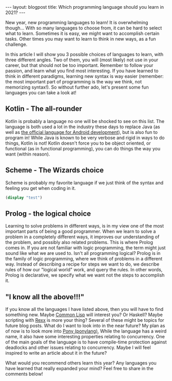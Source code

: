 #+OPTIONS: toc:nil num:nil
#+STARTUP: showall indent
#+STARTUP: hidestars
#+BEGIN_EXPORT html
---
layout: blogpost
title: Which programming language should you learn in 2021?
---
#+END_EXPORT

New year, new programming languages to learn! It is overwhelming though... With so many languages to choose from, it can be hard to select what to learn. Sometimes it is easy, we might want to accomplish certain tasks. Other times you may want to learn to think in new ways, as a fun challenge. 


In this article I will show you 3 possible choices of languages to learn, with three different angles. Two of them, you will (most likely) not use in your career, but that should not be too important. Remember to follow your passion, and learn what you find most interesting. If you have learned to think in different paradigms, learning new syntax is way easier (remember: the most important part of programming is the way we think, not memorizing syntax!). So without further ado, let's present some fun languages you can take a look at! 



** Kotlin - The all-rounder
Kotlin is probably a language no one will be shocked to see on this list. The language is both used a lot in the industry these days to replace Java (as well as [[https://developer.android.com/kotlin][the official language for Android development]]), but is also fun to program in! While Java is known to be very verbose and rigid in ways to do things, Kotlin is not! Kotlin doesn't force you to be object oriented, or functional (as in functional programming), you can do things the way you want (within reason). 

# TODO: mention the part that Kotlin is embraced by many companies now. If you look for a language that will give you some advantages in the job market in the coming years, Kotlin might be a good choice. 


** Scheme - The Wizards choice
Scheme is probably my favorite language if we just think of the syntax and feeling you get when coding in it. 

#+BEGIN_SRC scheme
(display "test")
#+END_SRC


** Prolog - the logical choice
Learning to solve problems in different ways, is in my view one of the most important parts of being a good programmer. When we learn to solve a problem in a completely different ways, it improves our understanding of the problem, and possibly also related problems. This is where Prolog comes in. If you are not familiar with logic programming, the term might just sound like what we are used to. Isn't all programming logical? Prolog is in the family of logic programming, where we think of problems in a different way. Instead of describing a recipe for steps we want to do, we describe rules of how our "logical world" work, and query the rules. In other words, Prolog is declarative, we specify what we want not the steps to accomplish it. 

# TODO: some minor code examples? 

# mention that programmer passports articles and tasks are a good place to start:
# https://grox.io/language/prolog/course
# also just doing tasks on exercism can be a good way to play with the languages. 

# Recommend SWI prolog?


** "I know all the above!!!"
If you know all the languages I have listed above, then you will have to find something new. Maybe [[https://en.wikipedia.org/wiki/Common_Lisp][Common Lisp]] will interest you? Or Haskell? Maybe scripting with [[https://en.wikipedia.org/wiki/Rexx][Rexx]] is more your thing? Several of these might be topics for future blog posts. What do I want to look into in the near future? My plan as of now is to look more into [[https://www.ponylang.io/][Pony (ponylang)]], While the language has a weird name, it also have some interesting properties relating to concurrency. One of the main goals of the language is to have compile-time protection against deadlocks and other issues relating to concurrency. Maybe I will feel inspired to write an article about it in the future?


What would you recommend others learn this year? Any languages you have learned that really expanded your mind? Feel free to share in the comments below! 
